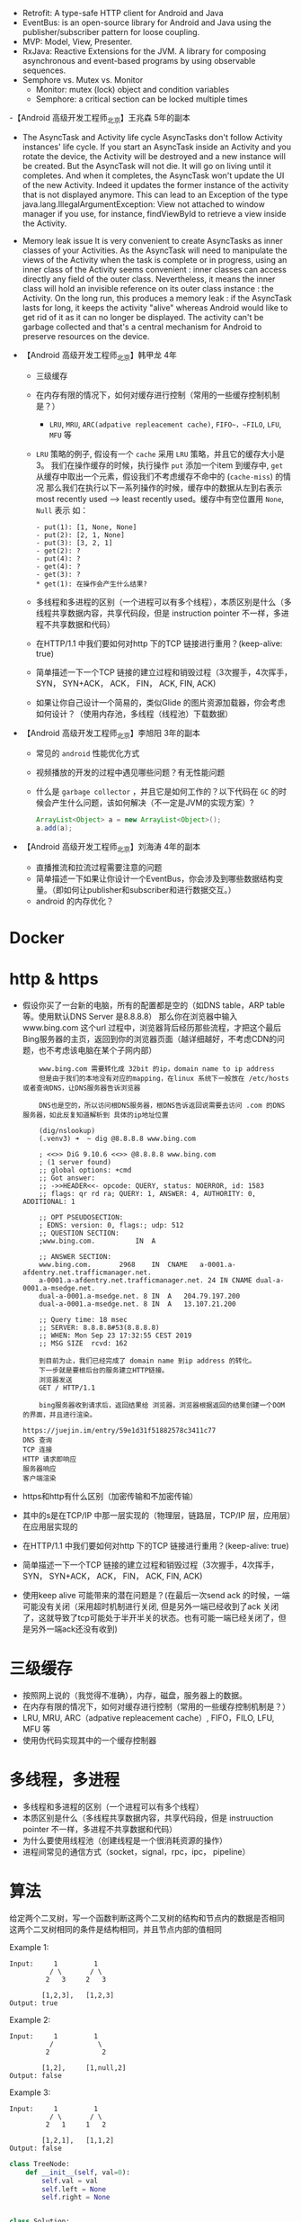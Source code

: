 - Retrofit: A type-safe HTTP client for Android and Java
- EventBus: is an open-source library for Android and Java using the publisher/subscriber pattern for loose coupling.
- MVP: Model, View, Presenter.
- RxJava: Reactive Extensions for the JVM. A library for composing asynchronous and event-based programs by using observable sequences.
- Semphore vs. Mutex vs. Monitor
  + Monitor: mutex (lock) object and condition variables
  + Semphore: a critical section can be locked multiple times
-【Android 高级开发工程师_北京】王兆森 5年的副本
- The AsyncTask and Activity life cycle
  AsyncTasks don't follow Activity instances' life cycle. If you start an AsyncTask inside an Activity and you rotate the device, the Activity will be destroyed and a new instance will be created. But the AsyncTask will not die. It will go on living until it completes.
  And when it completes, the AsyncTask won't update the UI of the new Activity. Indeed it updates the former instance of the activity that is not displayed anymore. This can lead to an Exception of the type java.lang.IllegalArgumentException: View not attached to window manager if you use, for instance, findViewById to retrieve a view inside the Activity.
- Memory leak issue
  It is very convenient to create AsyncTasks as inner classes of your Activities. As the AsyncTask will need to manipulate the views of the Activity when the task is complete or in progress, using an inner class of the Activity seems convenient : inner classes can access directly any field of the outer class.
  Nevertheless, it means the inner class will hold an invisible reference on its outer class instance : the Activity.
  On the long run, this produces a memory leak : if the AsyncTask lasts for long, it keeps the activity "alive" whereas Android would like to get rid of it as it can no longer be displayed. The activity can't be garbage collected and that's a central mechanism for Android to preserve resources on the device.

- 【Android 高级开发工程师_北京】韩甲龙 4年
  + 三级缓存
  + 在内存有限的情况下，如何对缓存进行控制（常用的一些缓存控制机制是？）
    - ~LRU~, ~MRU~, ~ARC(adpative repleacement cache)~, ~FIFO~，~FILO~, ~LFU~, ~MFU~ 等
  + ~LRU~ 策略的例子, 假设有一个 ~cache~ 采用 ~LRU~ 策略，并且它的缓存大小是3。 我们在操作缓存的时候，执行操作 ~put~ 添加一个item 到缓存中, ~get~ 从缓存中取出一个元素，假设我们不考虑缓存不命中的 (~cache-miss~) 的情况
    那么我们在执行以下一系列操作的时候，缓存中的数据从左到右表示 most recently used --> least recently used。缓存中有空位置用 ~None~, ~Null~ 表示
    如：
    #+BEGIN_EXAMPLE
    - put(1): [1, None, None]
    - put(2): [2, 1, None]
    - put(3): [3, 2, 1]
    - get(2): ?
    - put(4): ?
    - get(4): ?
    - get(3): ?
    * get(1): 在操作会产生什么结果?
    #+END_EXAMPLE

  + 多线程和多进程的区别（一个进程可以有多个线程），本质区别是什么（多线程共享数据内容，共享代码段，但是 instruction pointer 不一样，多进程不共享数据和代码）
  + 在HTTP/1.1 中我们要如何对http 下的TCP 链接进行重用？(keep-alive: true)
  + 简单描述一下一个TCP 链接的建立过程和销毁过程（3次握手，4次挥手， SYN， SYN+ACK， ACK， FIN， ACK, FIN, ACK)
  + 如果让你自己设计一个简易的，类似Glide 的图片资源加载器，你会考虑如何设计？（使用内存池，多线程（线程池）下载数据）
- 【Android 高级开发工程师_北京】李旭阳 3年的副本
  + 常见的 ~android~ 性能优化方式
  + 视频播放的开发的过程中遇见哪些问题？有无性能问题
  + 什么是 ~garbage collector~ ，并且它是如何工作的？以下代码在 ~GC~ 的时候会产生什么问题，该如何解决（不一定是JVM的实现方案）?
    #+BEGIN_SRC java
      ArrayList<Object> a = new ArrayList<Object>();
      a.add(a);
    #+END_SRC

- 【Android 高级开发工程师_北京】刘海涛 4年的副本
  + 直播推流和拉流过程需要注意的问题
  + 简单描述一下如果让你设计一个EventBus，你会涉及到哪些数据结构变量。（即如何让publisher和subscriber和进行数据交互。）
  + android 的内存优化？


* Docker
* http & https
  - 假设你买了一台新的电脑，所有的配置都是空的（如DNS table，ARP table 等。使用默认DNS Server 是8.8.8.8）
    那么你在浏览器中输入 www.bing.com 这个url 过程中，浏览器背后经历那些流程，才把这个最后Bing服务器的主页，返回到你的浏览器页面（越详细越好，不考虑CDN的问题，也不考虑该电脑在某个子网内部）
    #+BEGIN_EXAMPLE
    www.bing.com 需要转化成 32bit 的ip，domain name to ip address
    但是由于我们的本地没有对应的mapping，在linux 系统下一般放在 /etc/hosts或者查询DNS，让DNS服务器告诉浏览器

    DNS也是空的，所以访问根DNS服务器，根DNS告诉返回说需要去访问 .com 的DNS 服务器，如此反复知道解析到 具体的ip地址位置

    (dig/nslookup)
    (.venv3) ➜  ~ dig @8.8.8.8 www.bing.com

    ; <<>> DiG 9.10.6 <<>> @8.8.8.8 www.bing.com
    ; (1 server found)
    ;; global options: +cmd
    ;; Got answer:
    ;; ->>HEADER<<- opcode: QUERY, status: NOERROR, id: 1583
    ;; flags: qr rd ra; QUERY: 1, ANSWER: 4, AUTHORITY: 0, ADDITIONAL: 1

    ;; OPT PSEUDOSECTION:
    ; EDNS: version: 0, flags:; udp: 512
    ;; QUESTION SECTION:
    ;www.bing.com.			IN	A

    ;; ANSWER SECTION:
    www.bing.com.		2968	IN	CNAME	a-0001.a-afdentry.net.trafficmanager.net.
    a-0001.a-afdentry.net.trafficmanager.net. 24 IN	CNAME dual-a-0001.a-msedge.net.
    dual-a-0001.a-msedge.net. 8	IN	A	204.79.197.200
    dual-a-0001.a-msedge.net. 8	IN	A	13.107.21.200

    ;; Query time: 18 msec
    ;; SERVER: 8.8.8.8#53(8.8.8.8)
    ;; WHEN: Mon Sep 23 17:32:55 CEST 2019
    ;; MSG SIZE  rcvd: 162

    到目前为止，我们已经完成了 domain name 到ip address 的转化。
    下一步就是要根后台的服务建立HTTP链接。
    浏览器发送
    GET / HTTP/1.1

    bing服务器收到请求后，返回结果给 浏览器，浏览器根据返回的结果创建一个DOM 的界面，并且进行渲染。

https://juejin.im/entry/59e1d31f51882578c3411c77
DNS 查询
TCP 连接
HTTP 请求即响应
服务器响应
客户端渲染
    #+END_EXAMPLE
  - https和http有什么区别（加密传输和不加密传输）
  - 其中的s是在TCP/IP 中那一层实现的（物理层，链路层，TCP/IP 层，应用层）在应用层实现的
  - 在HTTP/1.1 中我们要如何对http 下的TCP 链接进行重用？(keep-alive: true)
  - 简单描述一下一个TCP 链接的建立过程和销毁过程（3次握手，4次挥手， SYN， SYN+ACK， ACK， FIN， ACK, FIN, ACK)
  - 使用keep alive 可能带来的潜在问题是？(在最后一次send ack 的时候，一端可能没有关闭（采用超时机制进行关闭,  但是另外一端已经收到了ack 关闭了，这就导致了tcp可能处于半开半关的状态。也有可能一端已经关闭了，但是另外一端ack还没有收到)

* 三级缓存
  - 按照网上说的（我觉得不准确），内存，磁盘，服务器上的数据。
  - 在内存有限的情况下，如何对缓存进行控制（常用的一些缓存控制机制是？）
  - LRU, MRU, ARC（adpative repleacement cache）, FIFO，FILO, LFU, MFU 等
  - 使用伪代码实现其中的一个缓存控制器
* 多线程，多进程
  - 多线程和多进程的区别（一个进程可以有多个线程）
  - 本质区别是什么（多线程共享数据内容，共享代码段，但是 instruuction pointer 不一样，多进程不共享数据和代码）
  - 为什么要使用线程池（创建线程是一个很消耗资源的操作）
  - 进程间常见的通信方式（socket，signal，rpc，ipc， pipeline）

* 算法
  给定两个二叉树，写一个函数判断这两个二叉树的结构和节点内的数据是否相同
  这两个二叉树相同的条件是结构相同，并且节点内部的值相同

  Example 1:
  #+BEGIN_EXAMPLE
Input:     1         1
          / \       / \
         2   3     2   3

        [1,2,3],   [1,2,3]
Output: true
   #+END_EXAMPLE
Example 2:
  #+BEGIN_EXAMPLE
Input:     1         1
          /           \
         2             2

        [1,2],     [1,null,2]
Output: false
   #+END_EXAMPLE

Example 3:
  #+BEGIN_EXAMPLE
Input:     1         1
          / \       / \
         2   1     1   2

        [1,2,1],   [1,1,2]
Output: false
   #+END_EXAMPLE
   #+BEGIN_SRC python
     class TreeNode:
         def __init__(self, val=0):
             self.val = val
             self.left = None
             self.right = None


     class Solution:
         def __init__(self):
             self.p_list = []
             self.q_list = []

         def isSame(self, p, q):
             '''
             :type p: TreeNode
             :type q: TreeNode
             :rtype: Boolean
             '''
             self._preOrderP(p)
             self._preOrderQ(q)
             return self.p_list == self.q_list

         def _preOrderP(self, p):
             if p is None:
                 self.p_list.append(None)
                 return
             self.p_list.append(p.val)
             self._preOrder(p.left)
             self._preOrder(p.right)

         def _preOrderQ(self, q):
             if q is None:
                 self.q_list.append(None)
                 return

             self.q_list.append(q.val)
             self._preOrder(q.left)
             self._preOrder(q.right)


   #+END_SRC

* 设计模式
  - 使用java 实现一个简单的单例模式
    #+BEGIN_SRC java
      public class Singleton
      {
          private static Singleton instance = new Singleton();

          public static Singleton getInstance()
          {
              return instance;
          }
      }
    #+END_SRC
    #+BEGIN_SRC java
      public class Singleton
      {
          private static Singleton instance;

          public static Singleton getInstance()
          {
              if (instance == null)
              {
                  synchronized (Singleton.class)
                  {
                      if (instance == null)
                      {
                          instance = new Singleton();
                      }
                  }
              }
              return instance;
          }
      }

    #+END_SRC
* android
  - 基本组件
    1) Activities,
    2) Intent and broadcast receivers,
    3) Services,
    4) Content Providers,
    5) Widgets and Notifications
    6) Content Providers − It will share the data between applications
    7) Resource Externalization − strings and graphics

       - Activity:
         + What’s the difference between onCreate() and onStart()?
           The onCreate() method is called once during the Activity lifecycle, either when the application starts, or when the Activity has been destroyed and then recreated, for example during a configuration change.
           The onStart() method is called whenever the Activity becomes visible to the user, typically after onCreate() or onRestart().
         + Scenario in which only onDestroy is called for an activity without onPause() and onStop()?
           If finish() is called in the OnCreate method of an activity, the system will invoke onDestroy() method directly.

         + onSavedInstanceState() and onRestoreInstanceState() in activity?
           OnRestoreInstanceState() - When activity is recreated after it was previously destroyed, we can recover the saved state from the Bundle that the system passes to the activity. Both the onCreate() and onRestoreInstanceState() callback methods receive the same Bundle that contains the instance state information. But because the onCreate() method is called whether the system is creating a new instance of your activity or recreating a previous one, you must check whether the state Bundle is null before you attempt to read it. If it is null, then the system is creating a new instance of the activity, instead of restoring a previous one that was destroyed.
           onSaveInstanceState() - is a method used to store data before pausing the activity.

         + Difference between AsyncTasks & Threads?
           Thread should be used to separate long running operations from main thread so that performance is improved. But it can't be cancelled elegantly and it can't handle configuration changes of Android. You can't update UI from Thread.
           AsyncTask can be used to handle work items shorter than 5ms in duration. With AsyncTask, you can update UI unlike java Thread. But many long running tasks will choke the performance.

What are Handlers?

Handlers are objects for managing threads. It receives messages and writes code on how to handle the message. They run outside of the activity’s lifecycle, so they need to be cleaned up properly or else you will have thread leaks.
Handlers allow communicating between the background thread and the main thread.
A Handler class is preferred when we need to perform a background task repeatedly after every x seconds/minutes.

       - Intent: a messaging object you can use to request an action from another app component

  - ANR（application not response ？） 如何产生以及解决方法。（main thread is block due to rendering some UI)

  - 如果让你自己设计一个简易的，类似Glide 的图片资源加载器，你会考虑如何设计？（使用内存池，多线程（线程池）下载数据，
     渲染图片的时候自动down sampling）
    - Loading Large Bitmaps Efficiently in Android
    - Glide supports fetching, decoding, and displaying video stills, images, and animated GIFs.
    - Glide takes in to account two key aspects of image loading performance on Android:
      The speed at which images can be decoded.
      The amount of jank incurred while decoding images.
      For users to have a great experience with an app, images must not only appear quickly, but they must also do so without causing lots of jank and stuttering from main thread I/O or excessive garbage collections.
      Glide takes a number of steps to ensure image loading is both as fast and as smooth as possible on Android:
      Smart and automatic downsampling and caching minimize storage overhead and decode times.
      Aggressive re-use of resources like byte arrays and Bitmaps minimizes expensive garbage collections and heap fragmentation.
      Deep lifecycle integration ensures that only requests for active Fragments and Activities are prioritized and that Applications release resources when neccessary to avoid being killed when backgrounded.
  - Service 和 Activity 的区别
     Activities are basically containers or windows to the user interface. Services is a component that is used to perform operations on the background. It does not have an UI.
  - RecyclerView/ListView
  https://android.jlelse.eu/android-interview-questions-cheat-sheet-96ea01c88def
    如何通过ListView 来实现一个简易的RecyclerView
  - Explain the build process in Android:
    First step involves compiling the resources folder (/res) using the aapt (android asset packaging tool) tool. These are compiled to a single class file called R.java. This is a class that just contains constants.
Second step involves the java source code being compiled to .class files by javac, and then the class files are converted to Dalvik bytecode by the "dx" tool, which is included in the sdk 'tools'. The output is classes.dex.
The final step involves the android apkbuilder which takes all the input and builds the apk (android packaging key) file.

* java
  - What does the keyword synchronized mean?
    When you have two threads that are reading and writing to the same 'resource', say a variable named 'test', you need to ensure that these threads access the variable in an atomic way. Without the synchronized keyword, your thread 1 may not see the change thread 2 made to test.
synchronized blocks the next thread's call to method as long as the previous thread's execution is not finished. Threads can access this method one at a time.
  - What is garbage collector? How does it work?
    All objects are allocated on the heap area managed by the JVM. As long as an object is being referenced, the JVM considers it alive. Once an object is no longer referenced and therefore is not reachable by the application code, the garbage collector removes it and reclaims the unused memory.
  - Difference between ‘throw’ and ‘throws’ in Java Exception Handling?
   throw keyword is used to throw Exception from any method or static block whereas throws is used to indicate that which Exception can possibly be thrown by this method.
   - What is Method overriding?

Method overriding occurs when sub class declares a method that has the same type arguments as a method declared by one of its superclass
You can’t override a method marked public and make it protected
You cannot override a method marked final
You cannot override a method marked static
Note: Static methods cannot be overridden. Overloaded methods can still be overridden.


Final modifier?

Final modifiers - once declared cannot be modified. A blank final variable in Java is a final variable that is not initialized during declaration.
final Classes- A final class cannot have subclasses.
final Variables- A final variable cannot be changed once it is initialized.
final Methods- A final method cannot be overridden by subclasses.
Finalize keyword?

Finalize is a method used to perform clean up processing just before object is garbage collected.
Finally keyword?

finally is a code block and is used to place important code, it will be executed whether exception is handled or not.
Static variables?

Variables that have only one copy per class are known as static variables. They are not attached to a particular instance of a class but rather belong to a class as a whole.
A static variable is associated with the class as a whole rather than with specific instances of a class. Non-static variables take on unique values with each object instance.




- 简单描述一下一个 ~TCP~ 链接的建立(~setup~)和销毁(~close~)过程？

- ~websocket~ 和 ~HTTP~ 请求的主要区别是区别？在 ~HTTP/1.1~ 中我们要如何对 ~TCP~ 链接进行重用？
- ~keep-alive~ 可能导致的问题？
- 多线程和多进程的区别？为什么要使用线程池，使用线程池带来哪些好处？
- 进程间常见的通信方式？
- 如果让你自己设计一个简易高效的图片资源加载器，该加载器主要加载网络资源（类似 ~Glide~ 的图片资源加载器），你会考虑如何设计，使得该加载器尽可能的高效？
- 如何通过 ~ListView~ 来实现一个简易的 ~RecyclerView~ (性能要求不需要很完美)?
- 简单描述一下 ~android app~ 的 ~build~ 过程？
- 什么是 ~garbage collector~ ，并且它是如何工作的？以下代码在 ~GC~ 的时候会产生什么问题，该如何解决（不一定是JVM的实现方案）?
  #+BEGIN_SRC java
    ArrayList<Object> a = new ArrayList<Object>();
    a.add(a);
  #+END_SRC


  #+BEGIN_SRC java
    public class ExampleThread extends Thread {
        @Override
        public void run() {
            for (int i = 0; i < 5; i ++) {
                System.out.println("i: " + i);
                System.Clock.sleep(1000);
            }
        }
    }
  #+END_SRC

  #+BEGIN_SRC java
    public class MainActivity extends AppCompatActivity {
        private ExampleThread exampleThread = new ExampleThread();
        @Override
        public void onCreate(Bundle savedInstanceState) {
            super.onCreate(savedInstanceState);
            setContentView(R.layout.activity_main);
        }

        public void startThread(View view) {
            exampleThread.start();
        }
        public void stopThread(View view) {

        }
        public taskA(View view) {

        }
    }
  #+END_SRC


  #+BEGIN_SRC java
    public class ExampleThread extends Thread {
        public Looper looper;
        @Override
        public void run() {

            Looper.prepare();
            looper = Looper.myLooper();
            looper.loop();

            System.out.println("Terminate Example Thread");
        }
    }
  #+END_SRC

  #+BEGIN_SRC java

    public class MainActivity extends AppCompatActivity {
        private ExampleThread exampleThread = new ExampleThread();

        @Override
        public void onCreate(Bundle savedInstanceState) {
            super.onCreate(savedInstanceState);
            setContentView(R.layout.activity_main);
        }

        public void startThread(View view) {
            exampleThread.start();
        }
        public void stopThread(View view) {
            exampleThread.looper.quit();
        }

        public taskA(View view) {
            Handler threadHandler = new Handler(exampleThread.looper);
            threadHandler.post(new Runnable() {
                    // implicity reference 可以访问到MainActivity 的所有内容
                    // 会导致memory leak，简单的解决方案是
                    @Override
                    public void run() {
                        for (int i = 0; i < 5; i ++) {
                            System.out.println("TaskA: " + i);
                        }
                    }
                });
        }
        static class MyRunnable extends Runnable {

        }
    }
  #+END_SRC

- Retrofit: A type-safe HTTP client for Android and Java
- EventBus: is an open-source library for Android and Java using the publisher/subscriber pattern for loose coupling.
- MVP: Model, View, Presenter.
- RxJava: Reactive Extensions for the JVM. A library for composing asynchronous and event-based programs by using observable sequences.
- Semphore vs. Mutex vs. Monitor
  + Monitor: mutex (lock) object and condition variables
  + Semphore: a critical section can be locked multiple times
-【Android 高级开发工程师_北京】王兆森 5年的副本
- The AsyncTask and Activity life cycle
  AsyncTasks don't follow Activity instances' life cycle. If you start an AsyncTask inside an Activity and you rotate the device, the Activity will be destroyed and a new instance will be created. But the AsyncTask will not die. It will go on living until it completes.
  And when it completes, the AsyncTask won't update the UI of the new Activity. Indeed it updates the former instance of the activity that is not displayed anymore. This can lead to an Exception of the type java.lang.IllegalArgumentException: View not attached to window manager if you use, for instance, findViewById to retrieve a view inside the Activity.
- Memory leak issue
  It is very convenient to create AsyncTasks as inner classes of your Activities. As the AsyncTask will need to manipulate the views of the Activity when the task is complete or in progress, using an inner class of the Activity seems convenient : inner classes can access directly any field of the outer class.
  Nevertheless, it means the inner class will hold an invisible reference on its outer class instance : the Activity.
  On the long run, this produces a memory leak : if the AsyncTask lasts for long, it keeps the activity "alive" whereas Android would like to get rid of it as it can no longer be displayed. The activity can't be garbage collected and that's a central mechanism for Android to preserve resources on the device.

- 【Android 高级开发工程师_北京】韩甲龙 4年
  + 三级缓存
  + 在内存有限的情况下，如何对缓存进行控制（常用的一些缓存控制机制是？）
    - ~LRU~, ~MRU~, ~ARC(adpative repleacement cache)~, ~FIFO~，~FILO~, ~LFU~, ~MFU~ 等
  + ~LRU~ 策略的例子, 假设有一个 ~cache~ 采用 ~LRU~ 策略，并且它的缓存大小是3。 我们在操作缓存的时候，执行操作 ~put~ 添加一个item 到缓存中, ~get~ 从缓存中取出一个元素，假设我们不考虑缓存不命中的 (~cache-miss~) 的情况
    那么我们在执行以下一系列操作的时候，缓存中的数据从左到右表示 most recently used --> least recently used。缓存中有空位置用 ~None~, ~Null~ 表示
    如：
    #+BEGIN_EXAMPLE
    - put(1): [1, None, None]
    - put(2): [2, 1, None]
    - put(3): [3, 2, 1]
    - get(2): ?
    - put(4): ?
    - get(4): ?
    - get(3): ?
    * get(1): 在操作会产生什么结果?
    #+END_EXAMPLE

  + 多线程和多进程的区别（一个进程可以有多个线程），本质区别是什么（多线程共享数据内容，共享代码段，但是 instruction pointer 不一样，多进程不共享数据和代码）
  + 在HTTP/1.1 中我们要如何对http 下的TCP 链接进行重用？(keep-alive: true)
  + 简单描述一下一个TCP 链接的建立过程和销毁过程（3次握手，4次挥手， SYN， SYN+ACK， ACK， FIN， ACK, FIN, ACK)
  + 如果让你自己设计一个简易的，类似Glide 的图片资源加载器，你会考虑如何设计？（使用内存池，多线程（线程池）下载数据）
- 【Android 高级开发工程师_北京】李旭阳 3年的副本
  + 常见的 ~android~ 性能优化方式
  + 视频播放的开发的过程中遇见哪些问题？有无性能问题
  + 什么是 ~garbage collector~ ，并且它是如何工作的？以下代码在 ~GC~ 的时候会产生什么问题，该如何解决（不一定是JVM的实现方案）?
    #+BEGIN_SRC java
      ArrayList<Object> a = new ArrayList<Object>();
      a.add(a);
    #+END_SRC

- 【Android 高级开发工程师_北京】刘海涛 4年的副本
  + 直播推流和拉流过程需要注意的问题
  + 简单描述一下如果让你设计一个EventBus，你会涉及到哪些数据结构变量。（即如何让publisher和subscriber和进行数据交互。）
  + android 的内存优化？

- 简单描述一下一个 ~TCP~ 链接的建立(~setup~)和销毁(~close~)过程？
- ~websocket~ 和 ~HTTP~ 请求的主要区别是区别？在 ~HTTP/1.1~ 中我们要如何对 ~TCP~ 链接进行重用？
- ~keep-alive~ 可能导致的问题？
- 多线程和多进程的区别？为什么要使用线程池，使用线程池带来哪些好处？
- 进程间常见的通信方式？
- 如果让你自己设计一个简易高效的图片资源加载器，该加载器主要加载网络资源（类似 ~Glide~ 的图片资源加载器），你会考虑如何设计，使得该加载器尽可能的高效？
- 如何通过 ~ListView~ 来实现一个简易的 ~RecyclerView~ (性能要求不需要很完美)?
- 简单描述一下 ~android app~ 的 ~build~ 过程？
- 什么是 ~garbage collector~ ，并且它是如何工作的？以下代码在 ~GC~ 的时候会产生什么问题，该如何解决（不一定是JVM的实现方案）?
  #+BEGIN_SRC java
    ArrayList<Object> a = new ArrayList<Object>();
    a.add(a);
  #+END_SRC


  #+BEGIN_SRC java
    public class ExampleThread extends Thread {
        @Override
        public void run() {
            for (int i = 0; i < 5; i ++) {
                System.out.println("i: " + i);
                System.Clock.sleep(1000);
            }
        }
    }
  #+END_SRC

  #+BEGIN_SRC java
    public class MainActivity extends AppCompatActivity {
        private ExampleThread exampleThread = new ExampleThread();
        @Override
        public void onCreate(Bundle savedInstanceState) {
            super.onCreate(savedInstanceState);
            setContentView(R.layout.activity_main);
        }

        public void startThread(View view) {
            exampleThread.start();
        }
        public void stopThread(View view) {

        }
        public taskA(View view) {

        }
    }
  #+END_SRC


  #+BEGIN_SRC java
    public class ExampleThread extends Thread {
        public Looper looper;
        @Override
        public void run() {

            Looper.prepare();
            looper = Looper.myLooper();
            looper.loop();

            System.out.println("Terminate Example Thread");
        }
    }
  #+END_SRC

  #+BEGIN_SRC java

    public class MainActivity extends AppCompatActivity {
        private ExampleThread exampleThread = new ExampleThread();

        @Override
        public void onCreate(Bundle savedInstanceState) {
            super.onCreate(savedInstanceState);
            setContentView(R.layout.activity_main);
        }

        public void startThread(View view) {
            exampleThread.start();
        }
        public void stopThread(View view) {
            exampleThread.looper.quit();
        }

        public taskA(View view) {
            Handler threadHandler = new Handler(exampleThread.looper);
            threadHandler.post(new Runnable() {
                    // implicity reference 可以访问到MainActivity 的所有内容
                    // 会导致memory leak，简单的解决方案是
                    @Override
                    public void run() {
                        for (int i = 0; i < 5; i ++) {
                            System.out.println("TaskA: " + i);
                        }
                    }
                });
        }
        static class MyRunnable extends Runnable {

        }
    }
  #+END_SRC
